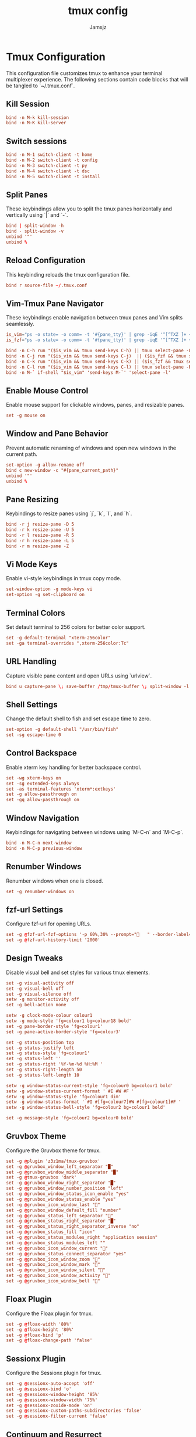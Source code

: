 #+TITLE: tmux config
#+AUTHOR: Jamsjz
#+auto_tangle: t

* Tmux Configuration

This configuration file customizes tmux to enhance your terminal multiplexer experience. The following sections contain code blocks that will be tangled to `~/.tmux.conf`.
** Kill Session

#+begin_src conf :tangle .tmux.conf
bind -n M-k kill-session
bind -n M-K kill-server
#+end_src
** Switch sessions
#+begin_src conf :tangle .tmux.conf
bind -n M-1 switch-client -t home
bind -n M-2 switch-client -t config
bind -n M-3 switch-client -t py
bind -n M-4 switch-client -t dsc
bind -n M-5 switch-client -t install
#+end_src
** Split Panes

These keybindings allow you to split the tmux panes horizontally and vertically using `|` and `-`.

#+begin_src conf :tangle .tmux.conf
bind | split-window -h
bind - split-window -v
unbind '"'
unbind %
#+end_src

** Reload Configuration

This keybinding reloads the tmux configuration file.

#+begin_src conf :tangle .tmux.conf
bind r source-file ~/.tmux.conf
#+end_src

** Vim-Tmux Pane Navigator

These keybindings enable navigation between tmux panes and Vim splits seamlessly.

#+begin_src conf :tangle .tmux.conf
is_vim="ps -o state= -o comm= -t '#{pane_tty}' | grep -iqE '^[^TXZ ]+ +(\\S+\\/)?g?(view|n?vim?x?|docker)(diff)?$'"
is_fzf="ps -o state= -o comm= -t '#{pane_tty}' | grep -iqE '^[^TXZ ]+ +(\\S+\\/)?fzf$'"

bind -n C-h run "($is_vim && tmux send-keys C-h) || tmux select-pane -L"
bind -n C-j run "($is_vim && tmux send-keys C-j)  || ($is_fzf && tmux send-keys C-j) || tmux select-pane -D"
bind -n C-k run "($is_vim && tmux send-keys C-k) || ($is_fzf && tmux send-keys C-k)  || tmux select-pane -U"
bind -n C-l run "($is_vim && tmux send-keys C-l) || tmux select-pane -R"
bind -n M-` if-shell "$is_vim" 'send-keys M-`' 'select-pane -l'
#+end_src

** Enable Mouse Control

Enable mouse support for clickable windows, panes, and resizable panes.

#+begin_src conf :tangle .tmux.conf
set -g mouse on
#+end_src

** Window and Pane Behavior

Prevent automatic renaming of windows and open new windows in the current path.

#+begin_src conf :tangle .tmux.conf
set-option -g allow-rename off
bind c new-window -c "#{pane_current_path}"
unbind '"'
unbind %
#+end_src

** Pane Resizing

Keybindings to resize panes using `j`, `k`, `l`, and `h`.

#+begin_src conf :tangle .tmux.conf
bind -r j resize-pane -D 5
bind -r k resize-pane -U 5
bind -r l resize-pane -R 5
bind -r h resize-pane -L 5
bind -r m resize-pane -Z
#+end_src

** Vi Mode Keys

Enable vi-style keybindings in tmux copy mode.

#+begin_src conf :tangle .tmux.conf
set-window-option -g mode-keys vi
set-option -g set-clipboard on
#+end_src

** Terminal Colors

Set default terminal to 256 colors for better color support.

#+begin_src conf :tangle .tmux.conf
set -g default-terminal "xterm-256color"
set -ga terminal-overrides ",xterm-256color:Tc"
#+end_src

** URL Handling

Capture visible pane content and open URLs using `urlview`.

#+begin_src conf :tangle .tmux.conf
bind u capture-pane \; save-buffer /tmp/tmux-buffer \; split-window -l 10 "urlview /tmp/tmux-buffer"
#+end_src

** Shell Settings

Change the default shell to fish and set escape time to zero.

#+begin_src conf :tangle .tmux.conf
set-option -g default-shell "/usr/bin/fish"
set -sg escape-time 0
#+end_src

** Control Backspace

Enable xterm key handling for better backspace control.

#+begin_src conf :tangle .tmux.conf
set -wg xterm-keys on
set -sg extended-keys always
set -as terminal-features 'xterm*:extkeys'
set -g allow-passthrough on
set -gq allow-passthrough on
#+end_src

** Window Navigation

Keybindings for navigating between windows using `M-C-n` and `M-C-p`.

#+begin_src conf :tangle .tmux.conf
bind -n M-C-n next-window
bind -n M-C-p previous-window
#+end_src

** Renumber Windows

Renumber windows when one is closed.

#+begin_src conf :tangle .tmux.conf
set -g renumber-windows on
#+end_src

** fzf-url Settings

Configure fzf-url for opening URLs.

#+begin_src conf :tangle .tmux.conf
set -g @fzf-url-fzf-options '-p 60%,30% --prompt="   " --border-label=" Open URL "'
set -g @fzf-url-history-limit '2000'
#+end_src

** Design Tweaks

Disable visual bell and set styles for various tmux elements.

#+begin_src conf :tangle .tmux.conf
set -g visual-activity off
set -g visual-bell off
set -g visual-silence off
setw -g monitor-activity off
set -g bell-action none

setw -g clock-mode-colour colour1
setw -g mode-style 'fg=colour1 bg=colour18 bold'
set -g pane-border-style 'fg=colour1'
set -g pane-active-border-style 'fg=colour3'

set -g status-position top
set -g status-justify left
set -g status-style 'fg=colour1'
set -g status-left ''
set -g status-right '%Y-%m-%d %H:%M '
set -g status-right-length 50
set -g status-left-length 10

setw -g window-status-current-style 'fg=colour0 bg=colour1 bold'
setw -g window-status-current-format ' #I #W #F '
setw -g window-status-style 'fg=colour1 dim'
setw -g window-status-format ' #I #[fg=colour7]#W #[fg=colour1]#F '
setw -g window-status-bell-style 'fg=colour2 bg=colour1 bold'

set -g message-style 'fg=colour2 bg=colour0 bold'
#+end_src

** Gruvbox Theme

Configure the Gruvbox theme for tmux.

#+begin_src conf :tangle .tmux.conf
set -g @plugin 'z3z1ma/tmux-gruvbox'
set -g @gruvbox_window_left_separator "█"
set -g @gruvbox_window_middle_separator "█"
set -g @tmux-gruvbox 'dark'
set -g @gruvbox_window_right_separator "█"
set -g @gruvbox_window_number_position "left"
set -g @gruvbox_window_status_icon_enable "yes"
set -g @gruvbox_window_status_enable "yes"
set -g @gruvbox_icon_window_last "󰖰"
set -g @gruvbox_window_default_fill "number"
set -g @gruvbox_status_left_separator ""
set -g @gruvbox_status_right_separator "█"
set -g @gruvbox_status_right_separator_inverse "no"
set -g @gruvbox_status_fill "icon"
set -g @gruvbox_status_modules_right "application session"
set -g @gruvbox_status_modules_left ""
set -g @gruvbox_icon_window_current "󰖯"
set -g @gruvbox_status_connect_separator "yes"
set -g @gruvbox_icon_window_zoom "󰁌"
set -g @gruvbox_icon_window_mark "󰃀"
set -g @gruvbox_icon_window_silent "󰂛"
set -g @gruvbox_icon_window_activity "󰖲"
set -g @gruvbox_icon_window_bell "󰂞"
#+end_src

** Floax Plugin

Configure the Floax plugin for tmux.

#+begin_src conf :tangle .tmux.conf
set -g @floax-width '80%'
set -g @floax-height '80%'
set -g @floax-bind 'p'
set -g @floax-change-path 'false'
#+end_src

** Sessionx Plugin

Configure the Sessionx plugin for tmux.

#+begin_src conf :tangle .tmux.conf
set -g @sessionx-auto-accept 'off'
set -g @sessionx-bind 'o'
set -g @sessionx-window-height '85%'
set -g @sessionx-window-width '75%'
set -g @sessionx-zoxide-mode 'on'
set -g @sessionx-custom-paths-subdirectories 'false'
set -g @sessionx-filter-current 'false'
#+end_src

** Continuum and Resurrect

Enable Continuum and Resurrect plugins to restore tmux sessions.

#+begin_src conf :tangle .tmux.conf
set -g @continuum-restore 'on'
set -g @resurrect-strategy-nvim 'session'
#+end_src

** Plugins

Install various useful tmux plugins.

#+begin_src conf :tangle .tmux.conf
set -g @plugin 'tmux-plugins/tpm'
set -g @plugin 'tmux-plugins/tmux-sensible'
# set -g @plugin 'tmux-plugins/tmux-yank'
set -g @plugin 'tmux-plugins/tmux-resurrect'
set -g @plugin 'tmux-plugins/tmux-continuum'
set -g @plugin 'fcsonline/tmux-thumbs'
set -g @plugin 'sainnhe/tmux-fzf'
set -g @plugin 'wfxr/tmux-fzf-url'
set -g @plugin 'omerxx/tmux-sessionx'
set -g @plugin 'omerxx/tmux-floax'

# TPM initialization
run '~/.tmux/plugins/tpm/tpm'
#+end_src

* Keybindings

This table lists all the custom keybindings configured in the tmux configuration file.

| Keybinding    | Description                     |
|---------------+---------------------------------|
| bind          | Split pane horizontally         |
| bind -        | Split pane vertically           |
| unbind '"'    | Unbind default horizontal split |
| unbind %      | Unbind default vertical split   |
| bind r        | Reload config file              |
| bind -n C-h   | Navigate left pane              |
| bind -n C-j   | Navigate down pane              |
| bind -n C-k   | Navigate up pane                |
| bind -n C-l   | Navigate right pane             |
| bind c        | Open new window in current path |
| bind -r j     | Resize pane down by 5           |
| bind -r k     | Resize pane up by 5             |
| bind -r l     | Resize pane right by 5          |
| bind -r h     | Resize pane left by 5           |
| bind -r m     | Toggle pane zoom                |
| bind u        | Capture pane and open URL view  |
| bind -n M-C-n | Next window                     |
| bind -n M-C-p | Previous window                 |
| m-k m-Shift-k | kill sessions                   |
| m-12345       | switch sessions                 |


